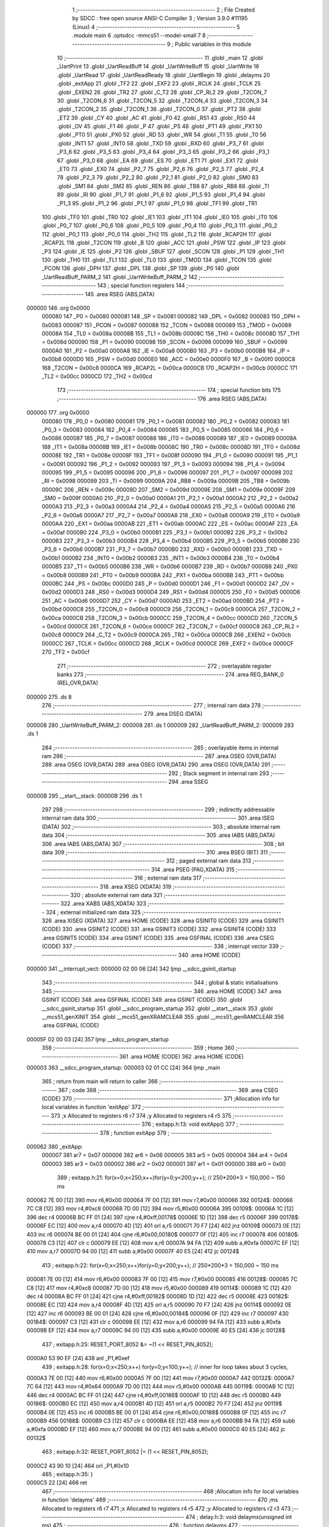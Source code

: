                                       1 ;--------------------------------------------------------
                                      2 ; File Created by SDCC : free open source ANSI-C Compiler
                                      3 ; Version 3.9.0 #11195 (Linux)
                                      4 ;--------------------------------------------------------
                                      5 	.module main
                                      6 	.optsdcc -mmcs51 --model-small
                                      7 	
                                      8 ;--------------------------------------------------------
                                      9 ; Public variables in this module
                                     10 ;--------------------------------------------------------
                                     11 	.globl _main
                                     12 	.globl _UartPrint
                                     13 	.globl _UartReadBuff
                                     14 	.globl _UartWriteBuff
                                     15 	.globl _UartWrite
                                     16 	.globl _UartRead
                                     17 	.globl _UartReadReady
                                     18 	.globl _UartBegin
                                     19 	.globl _delayms
                                     20 	.globl _exitApp
                                     21 	.globl _TF2
                                     22 	.globl _EXF2
                                     23 	.globl _RCLK
                                     24 	.globl _TCLK
                                     25 	.globl _EXEN2
                                     26 	.globl _TR2
                                     27 	.globl _C_T2
                                     28 	.globl _CP_RL2
                                     29 	.globl _T2CON_7
                                     30 	.globl _T2CON_6
                                     31 	.globl _T2CON_5
                                     32 	.globl _T2CON_4
                                     33 	.globl _T2CON_3
                                     34 	.globl _T2CON_2
                                     35 	.globl _T2CON_1
                                     36 	.globl _T2CON_0
                                     37 	.globl _PT2
                                     38 	.globl _ET2
                                     39 	.globl _CY
                                     40 	.globl _AC
                                     41 	.globl _F0
                                     42 	.globl _RS1
                                     43 	.globl _RS0
                                     44 	.globl _OV
                                     45 	.globl _F1
                                     46 	.globl _P
                                     47 	.globl _PS
                                     48 	.globl _PT1
                                     49 	.globl _PX1
                                     50 	.globl _PT0
                                     51 	.globl _PX0
                                     52 	.globl _RD
                                     53 	.globl _WR
                                     54 	.globl _T1
                                     55 	.globl _T0
                                     56 	.globl _INT1
                                     57 	.globl _INT0
                                     58 	.globl _TXD
                                     59 	.globl _RXD
                                     60 	.globl _P3_7
                                     61 	.globl _P3_6
                                     62 	.globl _P3_5
                                     63 	.globl _P3_4
                                     64 	.globl _P3_3
                                     65 	.globl _P3_2
                                     66 	.globl _P3_1
                                     67 	.globl _P3_0
                                     68 	.globl _EA
                                     69 	.globl _ES
                                     70 	.globl _ET1
                                     71 	.globl _EX1
                                     72 	.globl _ET0
                                     73 	.globl _EX0
                                     74 	.globl _P2_7
                                     75 	.globl _P2_6
                                     76 	.globl _P2_5
                                     77 	.globl _P2_4
                                     78 	.globl _P2_3
                                     79 	.globl _P2_2
                                     80 	.globl _P2_1
                                     81 	.globl _P2_0
                                     82 	.globl _SM0
                                     83 	.globl _SM1
                                     84 	.globl _SM2
                                     85 	.globl _REN
                                     86 	.globl _TB8
                                     87 	.globl _RB8
                                     88 	.globl _TI
                                     89 	.globl _RI
                                     90 	.globl _P1_7
                                     91 	.globl _P1_6
                                     92 	.globl _P1_5
                                     93 	.globl _P1_4
                                     94 	.globl _P1_3
                                     95 	.globl _P1_2
                                     96 	.globl _P1_1
                                     97 	.globl _P1_0
                                     98 	.globl _TF1
                                     99 	.globl _TR1
                                    100 	.globl _TF0
                                    101 	.globl _TR0
                                    102 	.globl _IE1
                                    103 	.globl _IT1
                                    104 	.globl _IE0
                                    105 	.globl _IT0
                                    106 	.globl _P0_7
                                    107 	.globl _P0_6
                                    108 	.globl _P0_5
                                    109 	.globl _P0_4
                                    110 	.globl _P0_3
                                    111 	.globl _P0_2
                                    112 	.globl _P0_1
                                    113 	.globl _P0_0
                                    114 	.globl _TH2
                                    115 	.globl _TL2
                                    116 	.globl _RCAP2H
                                    117 	.globl _RCAP2L
                                    118 	.globl _T2CON
                                    119 	.globl _B
                                    120 	.globl _ACC
                                    121 	.globl _PSW
                                    122 	.globl _IP
                                    123 	.globl _P3
                                    124 	.globl _IE
                                    125 	.globl _P2
                                    126 	.globl _SBUF
                                    127 	.globl _SCON
                                    128 	.globl _P1
                                    129 	.globl _TH1
                                    130 	.globl _TH0
                                    131 	.globl _TL1
                                    132 	.globl _TL0
                                    133 	.globl _TMOD
                                    134 	.globl _TCON
                                    135 	.globl _PCON
                                    136 	.globl _DPH
                                    137 	.globl _DPL
                                    138 	.globl _SP
                                    139 	.globl _P0
                                    140 	.globl _UartReadBuff_PARM_2
                                    141 	.globl _UartWriteBuff_PARM_2
                                    142 ;--------------------------------------------------------
                                    143 ; special function registers
                                    144 ;--------------------------------------------------------
                                    145 	.area RSEG    (ABS,DATA)
      000000                        146 	.org 0x0000
                           000080   147 _P0	=	0x0080
                           000081   148 _SP	=	0x0081
                           000082   149 _DPL	=	0x0082
                           000083   150 _DPH	=	0x0083
                           000087   151 _PCON	=	0x0087
                           000088   152 _TCON	=	0x0088
                           000089   153 _TMOD	=	0x0089
                           00008A   154 _TL0	=	0x008a
                           00008B   155 _TL1	=	0x008b
                           00008C   156 _TH0	=	0x008c
                           00008D   157 _TH1	=	0x008d
                           000090   158 _P1	=	0x0090
                           000098   159 _SCON	=	0x0098
                           000099   160 _SBUF	=	0x0099
                           0000A0   161 _P2	=	0x00a0
                           0000A8   162 _IE	=	0x00a8
                           0000B0   163 _P3	=	0x00b0
                           0000B8   164 _IP	=	0x00b8
                           0000D0   165 _PSW	=	0x00d0
                           0000E0   166 _ACC	=	0x00e0
                           0000F0   167 _B	=	0x00f0
                           0000C8   168 _T2CON	=	0x00c8
                           0000CA   169 _RCAP2L	=	0x00ca
                           0000CB   170 _RCAP2H	=	0x00cb
                           0000CC   171 _TL2	=	0x00cc
                           0000CD   172 _TH2	=	0x00cd
                                    173 ;--------------------------------------------------------
                                    174 ; special function bits
                                    175 ;--------------------------------------------------------
                                    176 	.area RSEG    (ABS,DATA)
      000000                        177 	.org 0x0000
                           000080   178 _P0_0	=	0x0080
                           000081   179 _P0_1	=	0x0081
                           000082   180 _P0_2	=	0x0082
                           000083   181 _P0_3	=	0x0083
                           000084   182 _P0_4	=	0x0084
                           000085   183 _P0_5	=	0x0085
                           000086   184 _P0_6	=	0x0086
                           000087   185 _P0_7	=	0x0087
                           000088   186 _IT0	=	0x0088
                           000089   187 _IE0	=	0x0089
                           00008A   188 _IT1	=	0x008a
                           00008B   189 _IE1	=	0x008b
                           00008C   190 _TR0	=	0x008c
                           00008D   191 _TF0	=	0x008d
                           00008E   192 _TR1	=	0x008e
                           00008F   193 _TF1	=	0x008f
                           000090   194 _P1_0	=	0x0090
                           000091   195 _P1_1	=	0x0091
                           000092   196 _P1_2	=	0x0092
                           000093   197 _P1_3	=	0x0093
                           000094   198 _P1_4	=	0x0094
                           000095   199 _P1_5	=	0x0095
                           000096   200 _P1_6	=	0x0096
                           000097   201 _P1_7	=	0x0097
                           000098   202 _RI	=	0x0098
                           000099   203 _TI	=	0x0099
                           00009A   204 _RB8	=	0x009a
                           00009B   205 _TB8	=	0x009b
                           00009C   206 _REN	=	0x009c
                           00009D   207 _SM2	=	0x009d
                           00009E   208 _SM1	=	0x009e
                           00009F   209 _SM0	=	0x009f
                           0000A0   210 _P2_0	=	0x00a0
                           0000A1   211 _P2_1	=	0x00a1
                           0000A2   212 _P2_2	=	0x00a2
                           0000A3   213 _P2_3	=	0x00a3
                           0000A4   214 _P2_4	=	0x00a4
                           0000A5   215 _P2_5	=	0x00a5
                           0000A6   216 _P2_6	=	0x00a6
                           0000A7   217 _P2_7	=	0x00a7
                           0000A8   218 _EX0	=	0x00a8
                           0000A9   219 _ET0	=	0x00a9
                           0000AA   220 _EX1	=	0x00aa
                           0000AB   221 _ET1	=	0x00ab
                           0000AC   222 _ES	=	0x00ac
                           0000AF   223 _EA	=	0x00af
                           0000B0   224 _P3_0	=	0x00b0
                           0000B1   225 _P3_1	=	0x00b1
                           0000B2   226 _P3_2	=	0x00b2
                           0000B3   227 _P3_3	=	0x00b3
                           0000B4   228 _P3_4	=	0x00b4
                           0000B5   229 _P3_5	=	0x00b5
                           0000B6   230 _P3_6	=	0x00b6
                           0000B7   231 _P3_7	=	0x00b7
                           0000B0   232 _RXD	=	0x00b0
                           0000B1   233 _TXD	=	0x00b1
                           0000B2   234 _INT0	=	0x00b2
                           0000B3   235 _INT1	=	0x00b3
                           0000B4   236 _T0	=	0x00b4
                           0000B5   237 _T1	=	0x00b5
                           0000B6   238 _WR	=	0x00b6
                           0000B7   239 _RD	=	0x00b7
                           0000B8   240 _PX0	=	0x00b8
                           0000B9   241 _PT0	=	0x00b9
                           0000BA   242 _PX1	=	0x00ba
                           0000BB   243 _PT1	=	0x00bb
                           0000BC   244 _PS	=	0x00bc
                           0000D0   245 _P	=	0x00d0
                           0000D1   246 _F1	=	0x00d1
                           0000D2   247 _OV	=	0x00d2
                           0000D3   248 _RS0	=	0x00d3
                           0000D4   249 _RS1	=	0x00d4
                           0000D5   250 _F0	=	0x00d5
                           0000D6   251 _AC	=	0x00d6
                           0000D7   252 _CY	=	0x00d7
                           0000AD   253 _ET2	=	0x00ad
                           0000BD   254 _PT2	=	0x00bd
                           0000C8   255 _T2CON_0	=	0x00c8
                           0000C9   256 _T2CON_1	=	0x00c9
                           0000CA   257 _T2CON_2	=	0x00ca
                           0000CB   258 _T2CON_3	=	0x00cb
                           0000CC   259 _T2CON_4	=	0x00cc
                           0000CD   260 _T2CON_5	=	0x00cd
                           0000CE   261 _T2CON_6	=	0x00ce
                           0000CF   262 _T2CON_7	=	0x00cf
                           0000C8   263 _CP_RL2	=	0x00c8
                           0000C9   264 _C_T2	=	0x00c9
                           0000CA   265 _TR2	=	0x00ca
                           0000CB   266 _EXEN2	=	0x00cb
                           0000CC   267 _TCLK	=	0x00cc
                           0000CD   268 _RCLK	=	0x00cd
                           0000CE   269 _EXF2	=	0x00ce
                           0000CF   270 _TF2	=	0x00cf
                                    271 ;--------------------------------------------------------
                                    272 ; overlayable register banks
                                    273 ;--------------------------------------------------------
                                    274 	.area REG_BANK_0	(REL,OVR,DATA)
      000000                        275 	.ds 8
                                    276 ;--------------------------------------------------------
                                    277 ; internal ram data
                                    278 ;--------------------------------------------------------
                                    279 	.area DSEG    (DATA)
      000008                        280 _UartWriteBuff_PARM_2:
      000008                        281 	.ds 1
      000009                        282 _UartReadBuff_PARM_2:
      000009                        283 	.ds 1
                                    284 ;--------------------------------------------------------
                                    285 ; overlayable items in internal ram 
                                    286 ;--------------------------------------------------------
                                    287 	.area	OSEG    (OVR,DATA)
                                    288 	.area	OSEG    (OVR,DATA)
                                    289 	.area	OSEG    (OVR,DATA)
                                    290 	.area	OSEG    (OVR,DATA)
                                    291 ;--------------------------------------------------------
                                    292 ; Stack segment in internal ram 
                                    293 ;--------------------------------------------------------
                                    294 	.area	SSEG
      00000B                        295 __start__stack:
      00000B                        296 	.ds	1
                                    297 
                                    298 ;--------------------------------------------------------
                                    299 ; indirectly addressable internal ram data
                                    300 ;--------------------------------------------------------
                                    301 	.area ISEG    (DATA)
                                    302 ;--------------------------------------------------------
                                    303 ; absolute internal ram data
                                    304 ;--------------------------------------------------------
                                    305 	.area IABS    (ABS,DATA)
                                    306 	.area IABS    (ABS,DATA)
                                    307 ;--------------------------------------------------------
                                    308 ; bit data
                                    309 ;--------------------------------------------------------
                                    310 	.area BSEG    (BIT)
                                    311 ;--------------------------------------------------------
                                    312 ; paged external ram data
                                    313 ;--------------------------------------------------------
                                    314 	.area PSEG    (PAG,XDATA)
                                    315 ;--------------------------------------------------------
                                    316 ; external ram data
                                    317 ;--------------------------------------------------------
                                    318 	.area XSEG    (XDATA)
                                    319 ;--------------------------------------------------------
                                    320 ; absolute external ram data
                                    321 ;--------------------------------------------------------
                                    322 	.area XABS    (ABS,XDATA)
                                    323 ;--------------------------------------------------------
                                    324 ; external initialized ram data
                                    325 ;--------------------------------------------------------
                                    326 	.area XISEG   (XDATA)
                                    327 	.area HOME    (CODE)
                                    328 	.area GSINIT0 (CODE)
                                    329 	.area GSINIT1 (CODE)
                                    330 	.area GSINIT2 (CODE)
                                    331 	.area GSINIT3 (CODE)
                                    332 	.area GSINIT4 (CODE)
                                    333 	.area GSINIT5 (CODE)
                                    334 	.area GSINIT  (CODE)
                                    335 	.area GSFINAL (CODE)
                                    336 	.area CSEG    (CODE)
                                    337 ;--------------------------------------------------------
                                    338 ; interrupt vector 
                                    339 ;--------------------------------------------------------
                                    340 	.area HOME    (CODE)
      000000                        341 __interrupt_vect:
      000000 02 00 06         [24]  342 	ljmp	__sdcc_gsinit_startup
                                    343 ;--------------------------------------------------------
                                    344 ; global & static initialisations
                                    345 ;--------------------------------------------------------
                                    346 	.area HOME    (CODE)
                                    347 	.area GSINIT  (CODE)
                                    348 	.area GSFINAL (CODE)
                                    349 	.area GSINIT  (CODE)
                                    350 	.globl __sdcc_gsinit_startup
                                    351 	.globl __sdcc_program_startup
                                    352 	.globl __start__stack
                                    353 	.globl __mcs51_genXINIT
                                    354 	.globl __mcs51_genXRAMCLEAR
                                    355 	.globl __mcs51_genRAMCLEAR
                                    356 	.area GSFINAL (CODE)
      00005F 02 00 03         [24]  357 	ljmp	__sdcc_program_startup
                                    358 ;--------------------------------------------------------
                                    359 ; Home
                                    360 ;--------------------------------------------------------
                                    361 	.area HOME    (CODE)
                                    362 	.area HOME    (CODE)
      000003                        363 __sdcc_program_startup:
      000003 02 01 CC         [24]  364 	ljmp	_main
                                    365 ;	return from main will return to caller
                                    366 ;--------------------------------------------------------
                                    367 ; code
                                    368 ;--------------------------------------------------------
                                    369 	.area CSEG    (CODE)
                                    370 ;------------------------------------------------------------
                                    371 ;Allocation info for local variables in function 'exitApp'
                                    372 ;------------------------------------------------------------
                                    373 ;x                         Allocated to registers r6 r7 
                                    374 ;y                         Allocated to registers r4 r5 
                                    375 ;------------------------------------------------------------
                                    376 ;	exitapp.h:13: void exitApp()
                                    377 ;	-----------------------------------------
                                    378 ;	 function exitApp
                                    379 ;	-----------------------------------------
      000062                        380 _exitApp:
                           000007   381 	ar7 = 0x07
                           000006   382 	ar6 = 0x06
                           000005   383 	ar5 = 0x05
                           000004   384 	ar4 = 0x04
                           000003   385 	ar3 = 0x03
                           000002   386 	ar2 = 0x02
                           000001   387 	ar1 = 0x01
                           000000   388 	ar0 = 0x00
                                    389 ;	exitapp.h:21: for(x=0;x<250;x++)for(y=0;y<200;y++); // 250*200*3 = 150,000 ~ 150 ms
      000062 7E 00            [12]  390 	mov	r6,#0x00
      000064 7F 00            [12]  391 	mov	r7,#0x00
      000066                        392 00124$:
      000066 7C C8            [12]  393 	mov	r4,#0xc8
      000068 7D 00            [12]  394 	mov	r5,#0x00
      00006A                        395 00109$:
      00006A 1C               [12]  396 	dec	r4
      00006B BC FF 01         [24]  397 	cjne	r4,#0xff,00178$
      00006E 1D               [12]  398 	dec	r5
      00006F                        399 00178$:
      00006F EC               [12]  400 	mov	a,r4
      000070 4D               [12]  401 	orl	a,r5
      000071 70 F7            [24]  402 	jnz	00109$
      000073 0E               [12]  403 	inc	r6
      000074 BE 00 01         [24]  404 	cjne	r6,#0x00,00180$
      000077 0F               [12]  405 	inc	r7
      000078                        406 00180$:
      000078 C3               [12]  407 	clr	c
      000079 EE               [12]  408 	mov	a,r6
      00007A 94 FA            [12]  409 	subb	a,#0xfa
      00007C EF               [12]  410 	mov	a,r7
      00007D 94 00            [12]  411 	subb	a,#0x00
      00007F 40 E5            [24]  412 	jc	00124$
                                    413 ;	exitapp.h:22: for(x=0;x<250;x++)for(y=0;y<200;y++); // 250*200*3 = 150,000 ~ 150 ms
      000081 7E 00            [12]  414 	mov	r6,#0x00
      000083 7F 00            [12]  415 	mov	r7,#0x00
      000085                        416 00128$:
      000085 7C C8            [12]  417 	mov	r4,#0xc8
      000087 7D 00            [12]  418 	mov	r5,#0x00
      000089                        419 00114$:
      000089 1C               [12]  420 	dec	r4
      00008A BC FF 01         [24]  421 	cjne	r4,#0xff,00182$
      00008D 1D               [12]  422 	dec	r5
      00008E                        423 00182$:
      00008E EC               [12]  424 	mov	a,r4
      00008F 4D               [12]  425 	orl	a,r5
      000090 70 F7            [24]  426 	jnz	00114$
      000092 0E               [12]  427 	inc	r6
      000093 BE 00 01         [24]  428 	cjne	r6,#0x00,00184$
      000096 0F               [12]  429 	inc	r7
      000097                        430 00184$:
      000097 C3               [12]  431 	clr	c
      000098 EE               [12]  432 	mov	a,r6
      000099 94 FA            [12]  433 	subb	a,#0xfa
      00009B EF               [12]  434 	mov	a,r7
      00009C 94 00            [12]  435 	subb	a,#0x00
      00009E 40 E5            [24]  436 	jc	00128$
                                    437 ;	exitapp.h:25: RESET_PORT_8052 &= ~(1 << RESET_PIN_8052);
      0000A0 53 90 EF         [24]  438 	anl	_P1,#0xef
                                    439 ;	exitapp.h:28: for(x=0;x<250;x++) for(y=0;y<100;y++); 	// inner for loop takes about 3 cycles,
      0000A3 7E 00            [12]  440 	mov	r6,#0x00
      0000A5 7F 00            [12]  441 	mov	r7,#0x00
      0000A7                        442 00132$:
      0000A7 7C 64            [12]  443 	mov	r4,#0x64
      0000A9 7D 00            [12]  444 	mov	r5,#0x00
      0000AB                        445 00119$:
      0000AB 1C               [12]  446 	dec	r4
      0000AC BC FF 01         [24]  447 	cjne	r4,#0xff,00186$
      0000AF 1D               [12]  448 	dec	r5
      0000B0                        449 00186$:
      0000B0 EC               [12]  450 	mov	a,r4
      0000B1 4D               [12]  451 	orl	a,r5
      0000B2 70 F7            [24]  452 	jnz	00119$
      0000B4 0E               [12]  453 	inc	r6
      0000B5 BE 00 01         [24]  454 	cjne	r6,#0x00,00188$
      0000B8 0F               [12]  455 	inc	r7
      0000B9                        456 00188$:
      0000B9 C3               [12]  457 	clr	c
      0000BA EE               [12]  458 	mov	a,r6
      0000BB 94 FA            [12]  459 	subb	a,#0xfa
      0000BD EF               [12]  460 	mov	a,r7
      0000BE 94 00            [12]  461 	subb	a,#0x00
      0000C0 40 E5            [24]  462 	jc	00132$
                                    463 ;	exitapp.h:32: RESET_PORT_8052 |= (1 << RESET_PIN_8052);	
      0000C2 43 90 10         [24]  464 	orl	_P1,#0x10
                                    465 ;	exitapp.h:35: }
      0000C5 22               [24]  466 	ret
                                    467 ;------------------------------------------------------------
                                    468 ;Allocation info for local variables in function 'delayms'
                                    469 ;------------------------------------------------------------
                                    470 ;ms                        Allocated to registers r6 r7 
                                    471 ;x                         Allocated to registers r4 r5 
                                    472 ;y                         Allocated to registers r2 r3 
                                    473 ;------------------------------------------------------------
                                    474 ;	delay.h:3: void delayms(unsigned int ms)
                                    475 ;	-----------------------------------------
                                    476 ;	 function delayms
                                    477 ;	-----------------------------------------
      0000C6                        478 _delayms:
      0000C6 AE 82            [24]  479 	mov	r6,dpl
      0000C8 AF 83            [24]  480 	mov	r7,dph
                                    481 ;	delay.h:7: for(x=0;x<ms;x++) for(y=0;y<120;y++);
      0000CA 7C 00            [12]  482 	mov	r4,#0x00
      0000CC 7D 00            [12]  483 	mov	r5,#0x00
      0000CE                        484 00107$:
      0000CE C3               [12]  485 	clr	c
      0000CF EC               [12]  486 	mov	a,r4
      0000D0 9E               [12]  487 	subb	a,r6
      0000D1 ED               [12]  488 	mov	a,r5
      0000D2 9F               [12]  489 	subb	a,r7
      0000D3 50 1B            [24]  490 	jnc	00109$
      0000D5 7A 78            [12]  491 	mov	r2,#0x78
      0000D7 7B 00            [12]  492 	mov	r3,#0x00
      0000D9                        493 00105$:
      0000D9 EA               [12]  494 	mov	a,r2
      0000DA 24 FF            [12]  495 	add	a,#0xff
      0000DC F8               [12]  496 	mov	r0,a
      0000DD EB               [12]  497 	mov	a,r3
      0000DE 34 FF            [12]  498 	addc	a,#0xff
      0000E0 F9               [12]  499 	mov	r1,a
      0000E1 88 02            [24]  500 	mov	ar2,r0
      0000E3 89 03            [24]  501 	mov	ar3,r1
      0000E5 E8               [12]  502 	mov	a,r0
      0000E6 49               [12]  503 	orl	a,r1
      0000E7 70 F0            [24]  504 	jnz	00105$
      0000E9 0C               [12]  505 	inc	r4
      0000EA BC 00 E1         [24]  506 	cjne	r4,#0x00,00107$
      0000ED 0D               [12]  507 	inc	r5
      0000EE 80 DE            [24]  508 	sjmp	00107$
      0000F0                        509 00109$:
                                    510 ;	delay.h:8: }
      0000F0 22               [24]  511 	ret
                                    512 ;------------------------------------------------------------
                                    513 ;Allocation info for local variables in function 'UartBegin'
                                    514 ;------------------------------------------------------------
                                    515 ;	main.c:8: void UartBegin()
                                    516 ;	-----------------------------------------
                                    517 ;	 function UartBegin
                                    518 ;	-----------------------------------------
      0000F1                        519 _UartBegin:
                                    520 ;	main.c:12: TMOD = 0X20; //TIMER1 8 BIT AUTO-RELOAD
      0000F1 75 89 20         [24]  521 	mov	_TMOD,#0x20
                                    522 ;	main.c:14: TH1 = 0XF3; //2400
      0000F4 75 8D F3         [24]  523 	mov	_TH1,#0xf3
                                    524 ;	main.c:15: SCON = 0X50;
      0000F7 75 98 50         [24]  525 	mov	_SCON,#0x50
                                    526 ;	main.c:17: PCON |= 1<<7; //double the baudrate - 4800
      0000FA 43 87 80         [24]  527 	orl	_PCON,#0x80
                                    528 ;	main.c:19: TR1 = 1; //START TIMER
                                    529 ;	assignBit
      0000FD D2 8E            [12]  530 	setb	_TR1
                                    531 ;	main.c:20: }
      0000FF 22               [24]  532 	ret
                                    533 ;------------------------------------------------------------
                                    534 ;Allocation info for local variables in function 'UartReadReady'
                                    535 ;------------------------------------------------------------
                                    536 ;	main.c:22: unsigned char UartReadReady()
                                    537 ;	-----------------------------------------
                                    538 ;	 function UartReadReady
                                    539 ;	-----------------------------------------
      000100                        540 _UartReadReady:
                                    541 ;	main.c:24: if(RI==0)return 0; //not received any char
      000100 20 98 04         [24]  542 	jb	_RI,00102$
      000103 75 82 00         [24]  543 	mov	dpl,#0x00
      000106 22               [24]  544 	ret
      000107                        545 00102$:
                                    546 ;	main.c:25: else return 1; //received and ready
      000107 75 82 01         [24]  547 	mov	dpl,#0x01
                                    548 ;	main.c:26: }
      00010A 22               [24]  549 	ret
                                    550 ;------------------------------------------------------------
                                    551 ;Allocation info for local variables in function 'UartRead'
                                    552 ;------------------------------------------------------------
                                    553 ;value                     Allocated to registers 
                                    554 ;------------------------------------------------------------
                                    555 ;	main.c:28: unsigned char UartRead()
                                    556 ;	-----------------------------------------
                                    557 ;	 function UartRead
                                    558 ;	-----------------------------------------
      00010B                        559 _UartRead:
                                    560 ;	main.c:31: while(RI==0); //wait till RX
      00010B                        561 00101$:
                                    562 ;	main.c:32: RI=0;
                                    563 ;	assignBit
      00010B 10 98 02         [24]  564 	jbc	_RI,00114$
      00010E 80 FB            [24]  565 	sjmp	00101$
      000110                        566 00114$:
                                    567 ;	main.c:33: value = SBUF;
      000110 85 99 82         [24]  568 	mov	dpl,_SBUF
                                    569 ;	main.c:34: return value;
                                    570 ;	main.c:35: }
      000113 22               [24]  571 	ret
                                    572 ;------------------------------------------------------------
                                    573 ;Allocation info for local variables in function 'UartWrite'
                                    574 ;------------------------------------------------------------
                                    575 ;value                     Allocated to registers 
                                    576 ;------------------------------------------------------------
                                    577 ;	main.c:38: void UartWrite(unsigned char value)
                                    578 ;	-----------------------------------------
                                    579 ;	 function UartWrite
                                    580 ;	-----------------------------------------
      000114                        581 _UartWrite:
      000114 85 82 99         [24]  582 	mov	_SBUF,dpl
                                    583 ;	main.c:41: while(TI==0); // wait till TX
      000117                        584 00101$:
                                    585 ;	main.c:42: TI=0;
                                    586 ;	assignBit
      000117 10 99 02         [24]  587 	jbc	_TI,00114$
      00011A 80 FB            [24]  588 	sjmp	00101$
      00011C                        589 00114$:
                                    590 ;	main.c:43: }
      00011C 22               [24]  591 	ret
                                    592 ;------------------------------------------------------------
                                    593 ;Allocation info for local variables in function 'UartWriteBuff'
                                    594 ;------------------------------------------------------------
                                    595 ;length                    Allocated with name '_UartWriteBuff_PARM_2'
                                    596 ;p                         Allocated to registers r5 r6 r7 
                                    597 ;i                         Allocated to registers r4 
                                    598 ;------------------------------------------------------------
                                    599 ;	main.c:45: void UartWriteBuff(unsigned char *p, unsigned char length)
                                    600 ;	-----------------------------------------
                                    601 ;	 function UartWriteBuff
                                    602 ;	-----------------------------------------
      00011D                        603 _UartWriteBuff:
      00011D AD 82            [24]  604 	mov	r5,dpl
      00011F AE 83            [24]  605 	mov	r6,dph
      000121 AF F0            [24]  606 	mov	r7,b
                                    607 ;	main.c:48: for (i=0;i<length;i++)
      000123 7C 00            [12]  608 	mov	r4,#0x00
      000125                        609 00103$:
      000125 C3               [12]  610 	clr	c
      000126 EC               [12]  611 	mov	a,r4
      000127 95 08            [12]  612 	subb	a,_UartWriteBuff_PARM_2
      000129 50 29            [24]  613 	jnc	00105$
                                    614 ;	main.c:50: UartWrite(p[i]);
      00012B EC               [12]  615 	mov	a,r4
      00012C 2D               [12]  616 	add	a,r5
      00012D F9               [12]  617 	mov	r1,a
      00012E E4               [12]  618 	clr	a
      00012F 3E               [12]  619 	addc	a,r6
      000130 FA               [12]  620 	mov	r2,a
      000131 8F 03            [24]  621 	mov	ar3,r7
      000133 89 82            [24]  622 	mov	dpl,r1
      000135 8A 83            [24]  623 	mov	dph,r2
      000137 8B F0            [24]  624 	mov	b,r3
      000139 12 02 19         [24]  625 	lcall	__gptrget
      00013C F5 82            [12]  626 	mov	dpl,a
      00013E C0 07            [24]  627 	push	ar7
      000140 C0 06            [24]  628 	push	ar6
      000142 C0 05            [24]  629 	push	ar5
      000144 C0 04            [24]  630 	push	ar4
      000146 12 01 14         [24]  631 	lcall	_UartWrite
      000149 D0 04            [24]  632 	pop	ar4
      00014B D0 05            [24]  633 	pop	ar5
      00014D D0 06            [24]  634 	pop	ar6
      00014F D0 07            [24]  635 	pop	ar7
                                    636 ;	main.c:48: for (i=0;i<length;i++)
      000151 0C               [12]  637 	inc	r4
      000152 80 D1            [24]  638 	sjmp	00103$
      000154                        639 00105$:
                                    640 ;	main.c:52: }
      000154 22               [24]  641 	ret
                                    642 ;------------------------------------------------------------
                                    643 ;Allocation info for local variables in function 'UartReadBuff'
                                    644 ;------------------------------------------------------------
                                    645 ;length                    Allocated with name '_UartReadBuff_PARM_2'
                                    646 ;p                         Allocated to registers r5 r6 r7 
                                    647 ;i                         Allocated to registers r4 
                                    648 ;------------------------------------------------------------
                                    649 ;	main.c:54: void UartReadBuff(unsigned char *p, unsigned char length)
                                    650 ;	-----------------------------------------
                                    651 ;	 function UartReadBuff
                                    652 ;	-----------------------------------------
      000155                        653 _UartReadBuff:
      000155 AD 82            [24]  654 	mov	r5,dpl
      000157 AE 83            [24]  655 	mov	r6,dph
      000159 AF F0            [24]  656 	mov	r7,b
                                    657 ;	main.c:57: for (i=0;i<length;i++)
      00015B 7C 00            [12]  658 	mov	r4,#0x00
      00015D                        659 00103$:
      00015D C3               [12]  660 	clr	c
      00015E EC               [12]  661 	mov	a,r4
      00015F 95 09            [12]  662 	subb	a,_UartReadBuff_PARM_2
      000161 50 36            [24]  663 	jnc	00105$
                                    664 ;	main.c:59: p[i] = UartRead();
      000163 EC               [12]  665 	mov	a,r4
      000164 2D               [12]  666 	add	a,r5
      000165 F9               [12]  667 	mov	r1,a
      000166 E4               [12]  668 	clr	a
      000167 3E               [12]  669 	addc	a,r6
      000168 FA               [12]  670 	mov	r2,a
      000169 8F 03            [24]  671 	mov	ar3,r7
      00016B C0 07            [24]  672 	push	ar7
      00016D C0 06            [24]  673 	push	ar6
      00016F C0 05            [24]  674 	push	ar5
      000171 C0 04            [24]  675 	push	ar4
      000173 C0 03            [24]  676 	push	ar3
      000175 C0 02            [24]  677 	push	ar2
      000177 C0 01            [24]  678 	push	ar1
      000179 12 01 0B         [24]  679 	lcall	_UartRead
      00017C A8 82            [24]  680 	mov	r0,dpl
      00017E D0 01            [24]  681 	pop	ar1
      000180 D0 02            [24]  682 	pop	ar2
      000182 D0 03            [24]  683 	pop	ar3
      000184 D0 04            [24]  684 	pop	ar4
      000186 D0 05            [24]  685 	pop	ar5
      000188 D0 06            [24]  686 	pop	ar6
      00018A D0 07            [24]  687 	pop	ar7
      00018C 89 82            [24]  688 	mov	dpl,r1
      00018E 8A 83            [24]  689 	mov	dph,r2
      000190 8B F0            [24]  690 	mov	b,r3
      000192 E8               [12]  691 	mov	a,r0
      000193 12 01 FE         [24]  692 	lcall	__gptrput
                                    693 ;	main.c:57: for (i=0;i<length;i++)
      000196 0C               [12]  694 	inc	r4
      000197 80 C4            [24]  695 	sjmp	00103$
      000199                        696 00105$:
                                    697 ;	main.c:61: }
      000199 22               [24]  698 	ret
                                    699 ;------------------------------------------------------------
                                    700 ;Allocation info for local variables in function 'UartPrint'
                                    701 ;------------------------------------------------------------
                                    702 ;p                         Allocated to registers 
                                    703 ;------------------------------------------------------------
                                    704 ;	main.c:63: void UartPrint(unsigned char *p)
                                    705 ;	-----------------------------------------
                                    706 ;	 function UartPrint
                                    707 ;	-----------------------------------------
      00019A                        708 _UartPrint:
      00019A AD 82            [24]  709 	mov	r5,dpl
      00019C AE 83            [24]  710 	mov	r6,dph
      00019E AF F0            [24]  711 	mov	r7,b
                                    712 ;	main.c:65: do
      0001A0                        713 00101$:
                                    714 ;	main.c:67: UartWrite(*p);
      0001A0 8D 82            [24]  715 	mov	dpl,r5
      0001A2 8E 83            [24]  716 	mov	dph,r6
      0001A4 8F F0            [24]  717 	mov	b,r7
      0001A6 12 02 19         [24]  718 	lcall	__gptrget
      0001A9 FC               [12]  719 	mov	r4,a
      0001AA A3               [24]  720 	inc	dptr
      0001AB AD 82            [24]  721 	mov	r5,dpl
      0001AD AE 83            [24]  722 	mov	r6,dph
      0001AF 8C 82            [24]  723 	mov	dpl,r4
      0001B1 C0 07            [24]  724 	push	ar7
      0001B3 C0 06            [24]  725 	push	ar6
      0001B5 C0 05            [24]  726 	push	ar5
      0001B7 12 01 14         [24]  727 	lcall	_UartWrite
      0001BA D0 05            [24]  728 	pop	ar5
      0001BC D0 06            [24]  729 	pop	ar6
      0001BE D0 07            [24]  730 	pop	ar7
                                    731 ;	main.c:68: }while(*(++p)!=0);
      0001C0 8D 82            [24]  732 	mov	dpl,r5
      0001C2 8E 83            [24]  733 	mov	dph,r6
      0001C4 8F F0            [24]  734 	mov	b,r7
      0001C6 12 02 19         [24]  735 	lcall	__gptrget
      0001C9 70 D5            [24]  736 	jnz	00101$
                                    737 ;	main.c:69: }
      0001CB 22               [24]  738 	ret
                                    739 ;------------------------------------------------------------
                                    740 ;Allocation info for local variables in function 'main'
                                    741 ;------------------------------------------------------------
                                    742 ;	main.c:75: int main()
                                    743 ;	-----------------------------------------
                                    744 ;	 function main
                                    745 ;	-----------------------------------------
      0001CC                        746 _main:
                                    747 ;	main.c:77: UartBegin(); //init uart
      0001CC 12 00 F1         [24]  748 	lcall	_UartBegin
                                    749 ;	main.c:78: while(1)
      0001CF                        750 00106$:
                                    751 ;	main.c:80: delayms(100);
      0001CF 90 00 64         [24]  752 	mov	dptr,#0x0064
      0001D2 12 00 C6         [24]  753 	lcall	_delayms
                                    754 ;	main.c:81: UartPrint("Hello World from Syamputer :)\n");
      0001D5 90 02 39         [24]  755 	mov	dptr,#___str_0
      0001D8 75 F0 80         [24]  756 	mov	b,#0x80
      0001DB 12 01 9A         [24]  757 	lcall	_UartPrint
                                    758 ;	main.c:82: P1 |= 1<<7;
      0001DE 43 90 80         [24]  759 	orl	_P1,#0x80
                                    760 ;	main.c:83: delayms(100);
      0001E1 90 00 64         [24]  761 	mov	dptr,#0x0064
      0001E4 12 00 C6         [24]  762 	lcall	_delayms
                                    763 ;	main.c:84: P1 &= ~(1<<7);
      0001E7 53 90 7F         [24]  764 	anl	_P1,#0x7f
                                    765 ;	main.c:86: if(UartReadReady())
      0001EA 12 01 00         [24]  766 	lcall	_UartReadReady
      0001ED E5 82            [12]  767 	mov	a,dpl
      0001EF 60 DE            [24]  768 	jz	00106$
                                    769 ;	main.c:88: if(UartRead()=='X') exitApp();
      0001F1 12 01 0B         [24]  770 	lcall	_UartRead
      0001F4 AF 82            [24]  771 	mov	r7,dpl
      0001F6 BF 58 D6         [24]  772 	cjne	r7,#0x58,00106$
      0001F9 12 00 62         [24]  773 	lcall	_exitApp
                                    774 ;	main.c:91: }
      0001FC 80 D1            [24]  775 	sjmp	00106$
                                    776 	.area CSEG    (CODE)
                                    777 	.area CONST   (CODE)
                                    778 	.area CONST   (CODE)
      000239                        779 ___str_0:
      000239 48 65 6C 6C 6F 20 57   780 	.ascii "Hello World from Syamputer :)"
             6F 72 6C 64 20 66 72
             6F 6D 20 53 79 61 6D
             70 75 74 65 72 20 3A
             29
      000256 0A                     781 	.db 0x0a
      000257 00                     782 	.db 0x00
                                    783 	.area CSEG    (CODE)
                                    784 	.area XINIT   (CODE)
                                    785 	.area CABS    (ABS,CODE)
